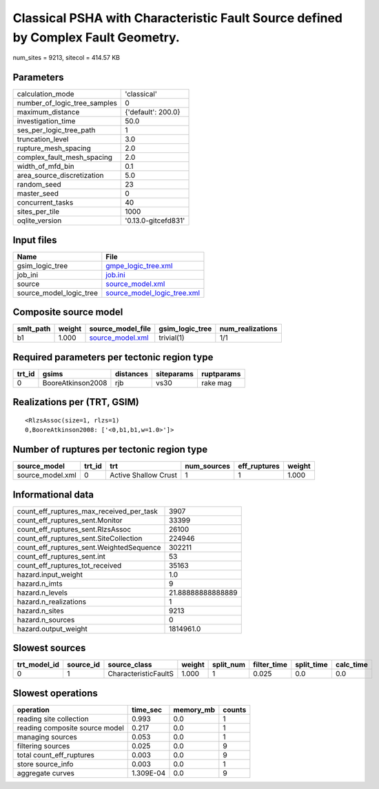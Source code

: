 Classical PSHA with Characteristic Fault Source defined by Complex Fault Geometry.
==================================================================================

num_sites = 9213, sitecol = 414.57 KB

Parameters
----------
============================ ===================
calculation_mode             'classical'        
number_of_logic_tree_samples 0                  
maximum_distance             {'default': 200.0} 
investigation_time           50.0               
ses_per_logic_tree_path      1                  
truncation_level             3.0                
rupture_mesh_spacing         2.0                
complex_fault_mesh_spacing   2.0                
width_of_mfd_bin             0.1                
area_source_discretization   5.0                
random_seed                  23                 
master_seed                  0                  
concurrent_tasks             40                 
sites_per_tile               1000               
oqlite_version               '0.13.0-gitcefd831'
============================ ===================

Input files
-----------
======================= ============================================================
Name                    File                                                        
======================= ============================================================
gsim_logic_tree         `gmpe_logic_tree.xml <gmpe_logic_tree.xml>`_                
job_ini                 `job.ini <job.ini>`_                                        
source                  `source_model.xml <source_model.xml>`_                      
source_model_logic_tree `source_model_logic_tree.xml <source_model_logic_tree.xml>`_
======================= ============================================================

Composite source model
----------------------
========= ====== ====================================== =============== ================
smlt_path weight source_model_file                      gsim_logic_tree num_realizations
========= ====== ====================================== =============== ================
b1        1.000  `source_model.xml <source_model.xml>`_ trivial(1)      1/1             
========= ====== ====================================== =============== ================

Required parameters per tectonic region type
--------------------------------------------
====== ================= ========= ========== ==========
trt_id gsims             distances siteparams ruptparams
====== ================= ========= ========== ==========
0      BooreAtkinson2008 rjb       vs30       rake mag  
====== ================= ========= ========== ==========

Realizations per (TRT, GSIM)
----------------------------

::

  <RlzsAssoc(size=1, rlzs=1)
  0,BooreAtkinson2008: ['<0,b1,b1,w=1.0>']>

Number of ruptures per tectonic region type
-------------------------------------------
================ ====== ==================== =========== ============ ======
source_model     trt_id trt                  num_sources eff_ruptures weight
================ ====== ==================== =========== ============ ======
source_model.xml 0      Active Shallow Crust 1           1            1.000 
================ ====== ==================== =========== ============ ======

Informational data
------------------
======================================== =================
count_eff_ruptures_max_received_per_task 3907             
count_eff_ruptures_sent.Monitor          33399            
count_eff_ruptures_sent.RlzsAssoc        26100            
count_eff_ruptures_sent.SiteCollection   224946           
count_eff_ruptures_sent.WeightedSequence 302211           
count_eff_ruptures_sent.int              53               
count_eff_ruptures_tot_received          35163            
hazard.input_weight                      1.0              
hazard.n_imts                            9                
hazard.n_levels                          21.88888888888889
hazard.n_realizations                    1                
hazard.n_sites                           9213             
hazard.n_sources                         0                
hazard.output_weight                     1814961.0        
======================================== =================

Slowest sources
---------------
============ ========= ==================== ====== ========= =========== ========== =========
trt_model_id source_id source_class         weight split_num filter_time split_time calc_time
============ ========= ==================== ====== ========= =========== ========== =========
0            1         CharacteristicFaultS 1.000  1         0.025       0.0        0.0      
============ ========= ==================== ====== ========= =========== ========== =========

Slowest operations
------------------
============================== ========= ========= ======
operation                      time_sec  memory_mb counts
============================== ========= ========= ======
reading site collection        0.993     0.0       1     
reading composite source model 0.217     0.0       1     
managing sources               0.053     0.0       1     
filtering sources              0.025     0.0       9     
total count_eff_ruptures       0.003     0.0       9     
store source_info              0.003     0.0       1     
aggregate curves               1.309E-04 0.0       9     
============================== ========= ========= ======